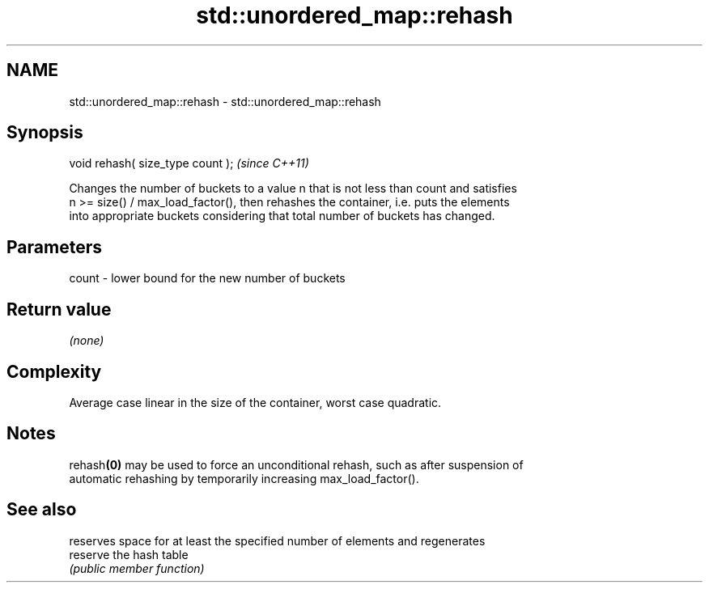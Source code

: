 .TH std::unordered_map::rehash 3 "2024.06.10" "http://cppreference.com" "C++ Standard Libary"
.SH NAME
std::unordered_map::rehash \- std::unordered_map::rehash

.SH Synopsis
   void rehash( size_type count );  \fI(since C++11)\fP

   Changes the number of buckets to a value n that is not less than count and satisfies
   n >= size() / max_load_factor(), then rehashes the container, i.e. puts the elements
   into appropriate buckets considering that total number of buckets has changed.

.SH Parameters

   count - lower bound for the new number of buckets

.SH Return value

   \fI(none)\fP

.SH Complexity

   Average case linear in the size of the container, worst case quadratic.

.SH Notes

   rehash\fB(0)\fP may be used to force an unconditional rehash, such as after suspension of
   automatic rehashing by temporarily increasing max_load_factor().

.SH See also

           reserves space for at least the specified number of elements and regenerates
   reserve the hash table
           \fI(public member function)\fP
